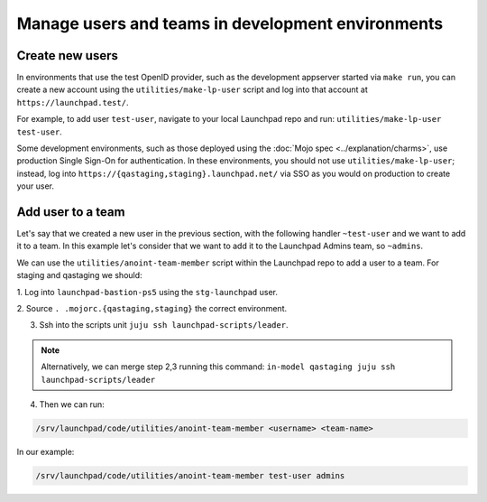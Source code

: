 Manage users and teams in development environments
==================================================

Create new users
----------------

In environments that use the test OpenID provider, such as the development
appserver started via ``make run``, you can create a new account using the
``utilities/make-lp-user`` script and log into that account at
``https://launchpad.test/``.

For example, to add user ``test-user``, navigate to your local Launchpad repo 
and run: ``utilities/make-lp-user test-user``.

Some development environments, such as those deployed using the :doc:`Mojo
spec <../explanation/charms>`, use production Single Sign-On for
authentication.  In these environments, you should not use
``utilities/make-lp-user``; instead, log into 
``https://{qastaging,staging}.launchpad.net/`` via SSO as you would on 
production to create your user.



Add user to a team
------------------
                    
Let's say that we created a new user in the previous section, with the 
following handler ``~test-user``  and we want to add it to a team. In this 
example let's consider that we want to add it to the Launchpad Admins team,
so ``~admins``.

We can use the ``utilities/anoint-team-member`` script within the Launchpad repo
to add a user to a team.
For staging and qastaging we should:

1. Log into ``launchpad-bastion-ps5`` using
the ``stg-launchpad`` user. 

2. Source ``. .mojorc.{qastaging,staging}`` the correct 
environment.

3. Ssh into the scripts unit ``juju ssh launchpad-scripts/leader``.

.. note:: 
     Alternatively, we can merge step 2,3 running this command:
     ``in-model qastaging juju ssh launchpad-scripts/leader``

4. Then we can run: 

.. code::
     
     /srv/launchpad/code/utilities/anoint-team-member <username> <team-name>

In our example:

.. code::
     
     /srv/launchpad/code/utilities/anoint-team-member test-user admins
